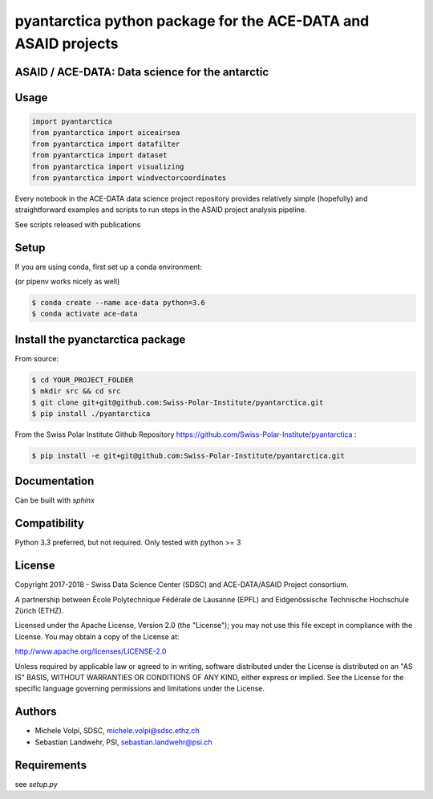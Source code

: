 ###############################################################
pyantarctica python package for the ACE-DATA and ASAID projects
###############################################################

ASAID / ACE-DATA: Data science for the antarctic
************************************************

Usage
*****

.. code-block:: python

    import pyantarctica
    from pyantarctica import aiceairsea 
    from pyantarctica import datafilter
    from pyantarctica import dataset
    from pyantarctica import visualizing
    from pyantarctica import windvectorcoordinates


Every notebook in the ACE-DATA data science project repository provides relatively simple (hopefully) and straightforward examples and scripts to run steps in the ASAID project analysis pipeline.

See scripts released with publications

Setup
*****

If you are using conda, first set up a conda environment:

(or pipenv works nicely as well)

.. code-block:: console

    $ conda create --name ace-data python=3.6
    $ conda activate ace-data

Install the pyanctarctica package
*********************************


From source:

.. code-block:: console

    $ cd YOUR_PROJECT_FOLDER
    $ mkdir src && cd src
    $ git clone git+git@github.com:Swiss-Polar-Institute/pyantarctica.git
    $ pip install ./pyantarctica

From the Swiss Polar Institute Github Repository https://github.com/Swiss-Polar-Institute/pyantarctica :

.. code-block:: console

    $ pip install -e git+git@github.com:Swiss-Polar-Institute/pyantarctica.git

Documentation
*************

Can be built with `sphinx`

Compatibility
**************

Python 3.3 preferred, but not required. Only tested with python >= 3

License
*******

Copyright 2017-2018 - Swiss Data Science Center (SDSC) and ACE-DATA/ASAID Project consortium. 

A partnership between École Polytechnique Fédérale de Lausanne (EPFL) and Eidgenössische Technische Hochschule Zürich (ETHZ).

Licensed under the Apache License, Version 2.0 (the "License"); you may not use this file except in compliance with the License. You may obtain a copy of the License at:

http://www.apache.org/licenses/LICENSE-2.0

Unless required by applicable law or agreed to in writing, software distributed under the License is distributed on an "AS IS" BASIS, WITHOUT WARRANTIES OR CONDITIONS OF ANY KIND, either express or implied.
See the License for the specific language governing permissions and limitations under the License.

Authors
*******

- Michele Volpi, SDSC, michele.volpi@sdsc.ethz.ch
- Sebastian Landwehr, PSI, sebastian.landwehr@psi.ch

Requirements
************

see `setup.py`

